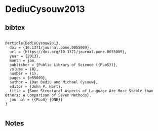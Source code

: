 * DediuCysouw2013




** bibtex

#+NAME: <bibtex>
#+BEGIN_SRC

@article{DediuCysouw2013,
  doi = {10.1371/journal.pone.0055009},
  url = {https://doi.org/10.1371/journal.pone.0055009},
  year = {2013},
  month = jan,
  publisher = {Public Library of Science ({PLoS})},
  volume = {8},
  number = {1},
  pages = {e55009},
  author = {Dan Dediu and Michael Cysouw},
  editor = {John P. Hart},
  title = {Some Structural Aspects of Language Are More Stable than Others: A Comparison of Seven Methods},
  journal = {{PLoS} {ONE}}
}

#+END_SRC




** Notes

